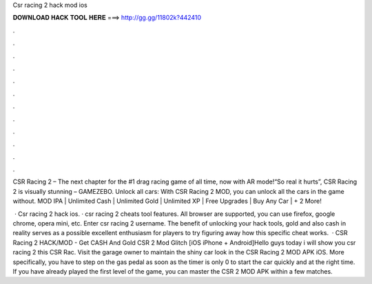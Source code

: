 Csr racing 2 hack mod ios



𝐃𝐎𝐖𝐍𝐋𝐎𝐀𝐃 𝐇𝐀𝐂𝐊 𝐓𝐎𝐎𝐋 𝐇𝐄𝐑𝐄 ===> http://gg.gg/11802k?442410



.



.



.



.



.



.



.



.



.



.



.



.

CSR Racing 2 – The next chapter for the #1 drag racing game of all time, now with AR mode!“So real it hurts”, CSR Racing 2 is visually stunning – GAMEZEBO. Unlock all cars: With CSR Racing 2 MOD, you can unlock all the cars in the game without. MOD IPA | Unlimited Cash | Unlimited Gold | Unlimited XP | Free Upgrades | Buy Any Car | + 2 More!

 · Csr racing 2 hack ios. · csr racing 2 cheats tool features. All browser are supported, you can use firefox, google chrome, opera mini, etc. Enter csr racing 2 username. The benefit of unlocking your hack tools, gold and also cash in reality serves as a possible excellent enthusiasm for players to try figuring away how this specific cheat works.  · CSR Racing 2 HACK/MOD - Get CASH And Gold CSR 2 Mod Glitch [iOS iPhone + Android]Hello guys today i will show you csr racing 2  this CSR Rac. Visit the garage owner to maintain the shiny car look in the CSR Racing 2 MOD APK iOS. More specifically, you have to step on the gas pedal as soon as the timer is only 0 to start the car quickly and at the right time. If you have already played the first level of the game, you can master the CSR 2 MOD APK within a few matches.
